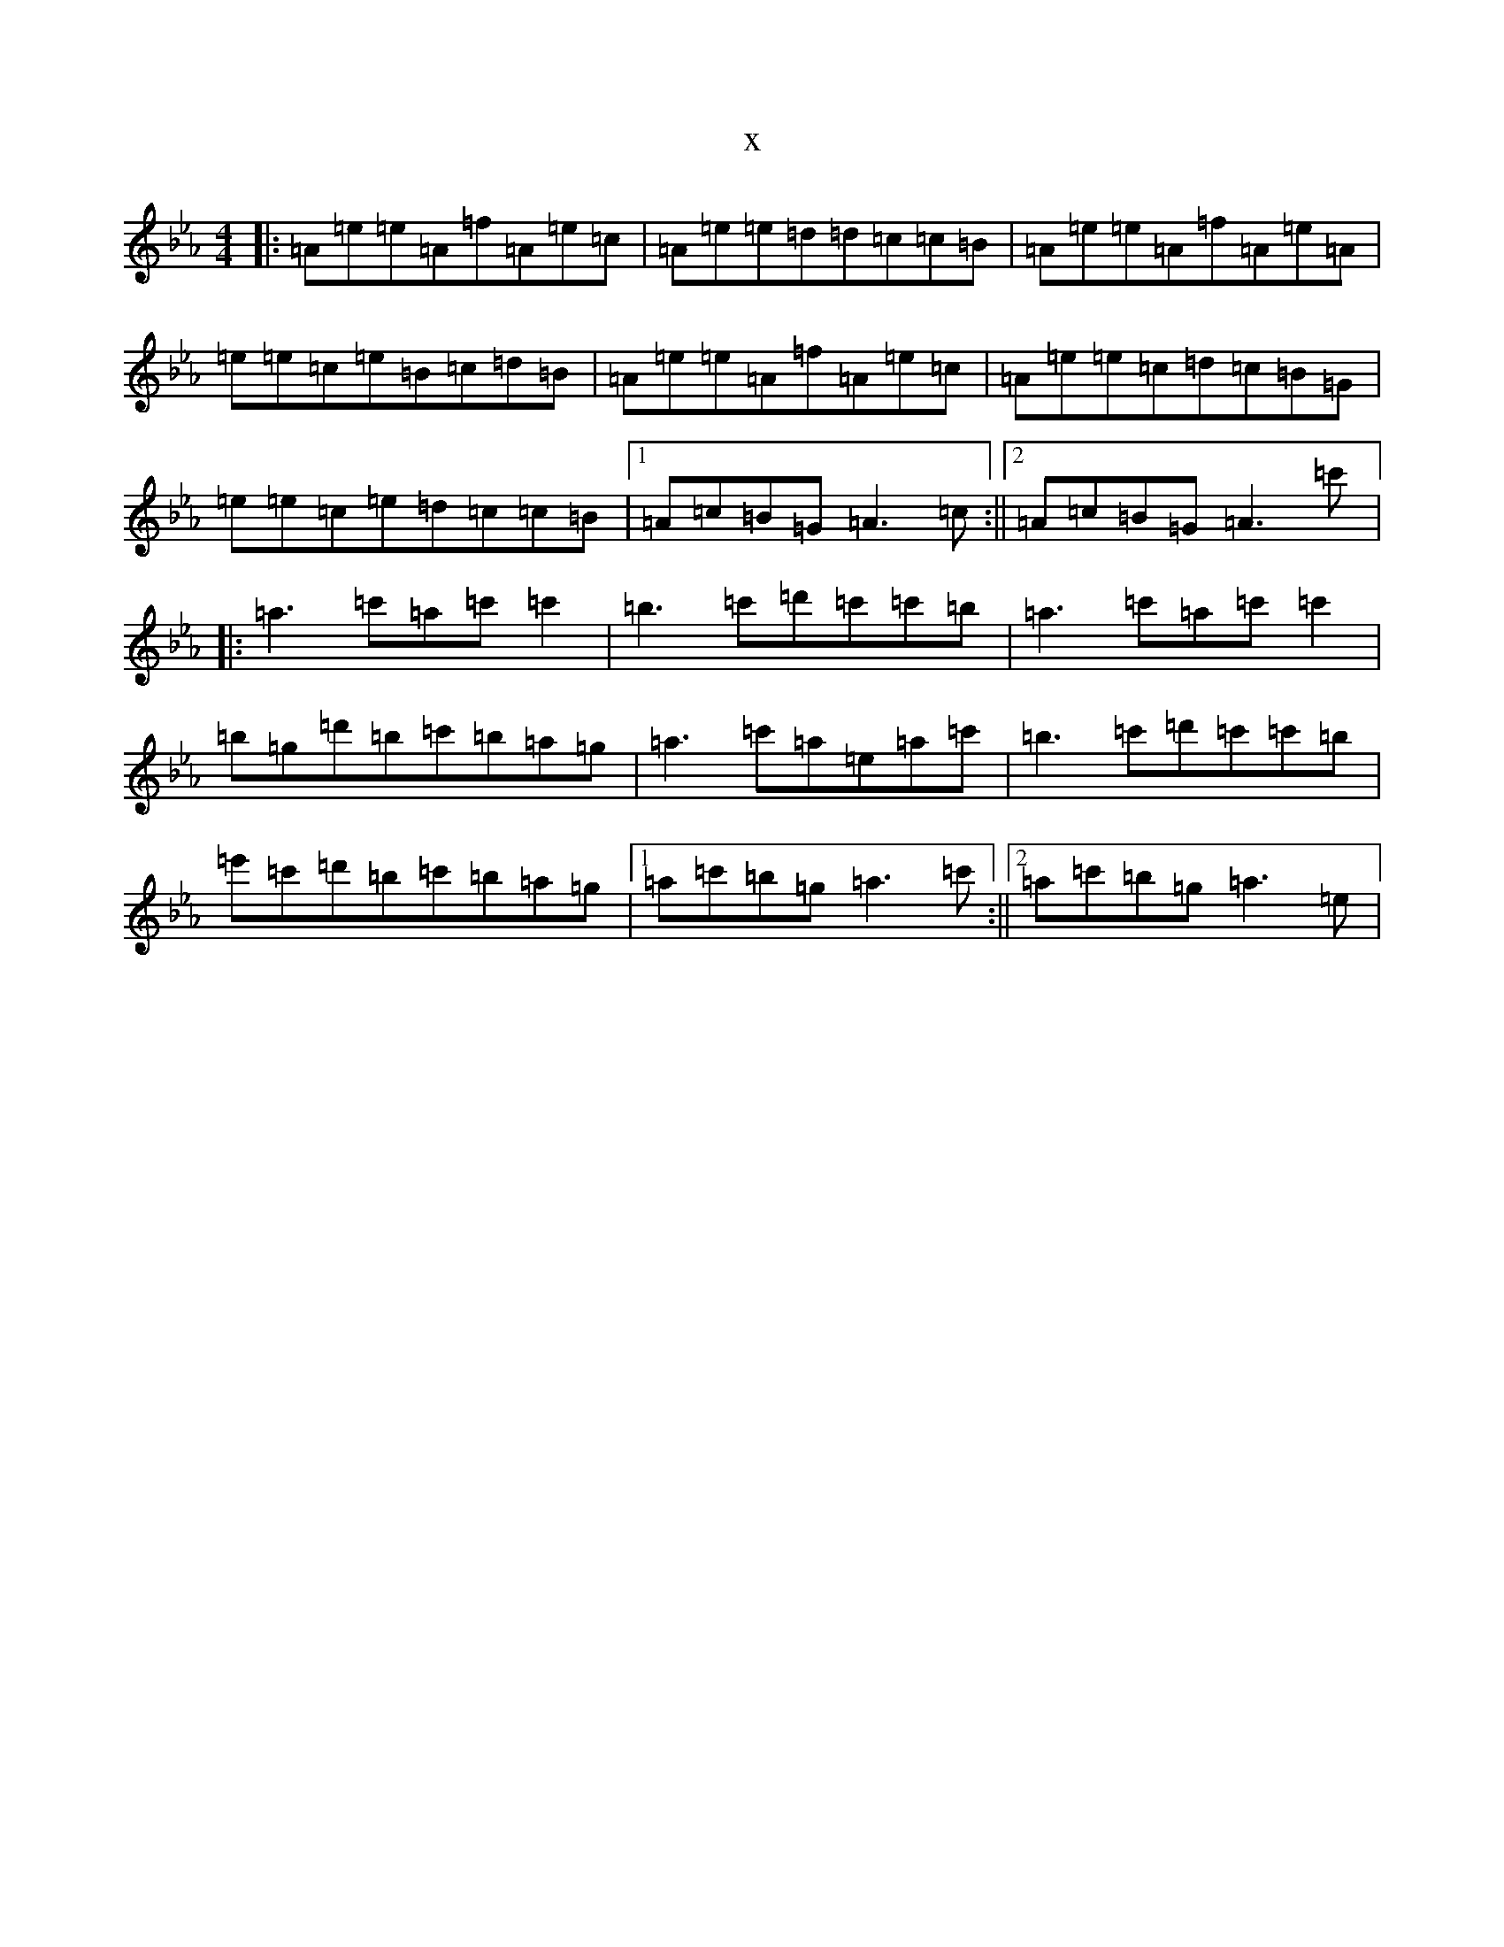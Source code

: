 X:21037
T:x
L:1/8
M:4/4
K: C minor
|:=A=e=e=A=f=A=e=c|=A=e=e=d=d=c=c=B|=A=e=e=A=f=A=e=A|=e=e=c=e=B=c=d=B|=A=e=e=A=f=A=e=c|=A=e=e=c=d=c=B=G|=e=e=c=e=d=c=c=B|1=A=c=B=G=A3=c:||2=A=c=B=G=A3=c'|:=a3=c'=a=c'=c'2|=b3=c'=d'=c'=c'=b|=a3=c'=a=c'=c'2|=b=g=d'=b=c'=b=a=g|=a3=c'=a=e=a=c'|=b3=c'=d'=c'=c'=b|=e'=c'=d'=b=c'=b=a=g|1=a=c'=b=g=a3=c':||2=a=c'=b=g=a3=e|